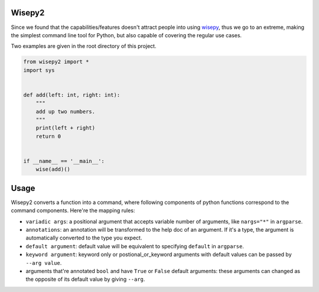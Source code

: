 .. image:: https://img.shields.io/pypi/v/wisepy2.svg
    :target: https://pypi.python.org/pypi/wisepy2

Wisepy2
==================

Since we found that the capabilities/features doesn't attract people into using `wisepy <https://github.com/Xython/wisepy>`_, thus
we go to an extreme, making the simplest command line tool for Python, but also capable of covering the regular use cases.

Two examples are given in the root directory of this project.

.. code-block :: Python

    from wisepy2 import *
    import sys


    def add(left: int, right: int):
        """
        add up two numbers.
        """
        print(left + right)
        return 0


    if __name__ == '__main__':
        wise(add)()

.. image:: https://raw.githubusercontent.com/Xython/wisepy2/master/example-add2.png
    :width: 90%
    :align: center


Usage
=========================

Wisepy2 converts a function into a command, where following components of python functions correspond to
the command components. Here're the mapping rules:

- ``variadic args``: a positional argument that accepts variable number of arguments, like ``nargs="*"`` in ``argparse``.

- ``annotations``: an annotation will be transformed to the help doc of an argument. If it's a type, the argument is automatically converted to the type you expect.

- ``default argument``: default value will be equivalent to specifying ``default`` in ``argparse``.

- ``keyword argument``: keyword only or postional_or_keyword arguments with default values can be passed by ``--arg value``.

- arguments that're annotated ``bool`` and have ``True`` or ``False`` default arguments: these arguments can changed as the opposite of its default value by giving ``--arg``.


